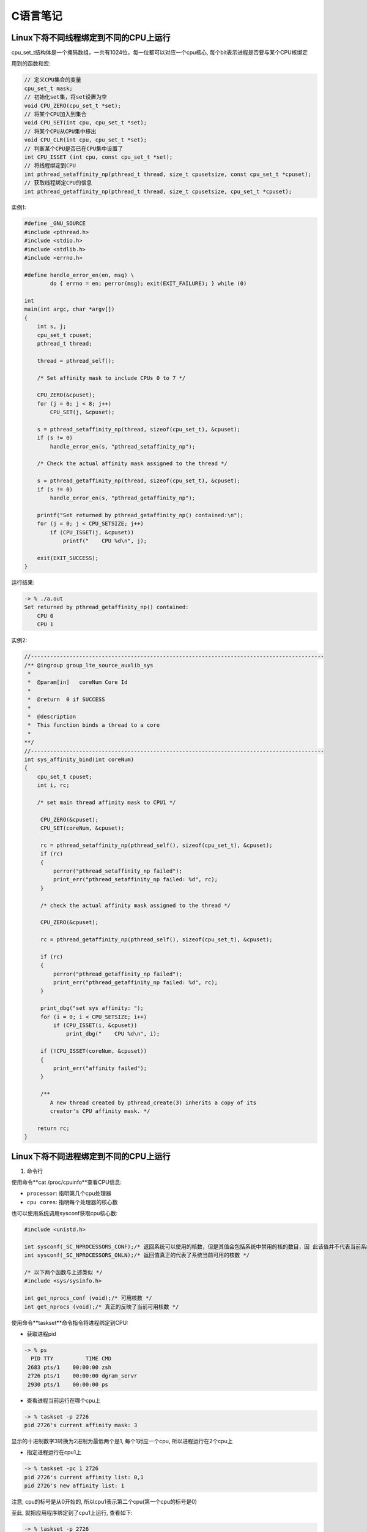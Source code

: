 C语言笔记
============

Linux下将不同线程绑定到不同的CPU上运行
---------------

cpu_set_t结构体是一个掩码数组，一共有1024位，每一位都可以对应一个cpu核心, 每个bit表示进程是否要与某个CPU核绑定

用到的函数和宏:

.. code-block:: c

    // 定义CPU集合的变量
    cpu_set_t mask;
    // 初始化set集，将set设置为空
    void CPU_ZERO(cpu_set_t *set);
    // 将某个CPU加入到集合
    void CPU_SET(int cpu, cpu_set_t *set);
    // 将某个CPU从CPU集中移出
    void CPU_CLR(int cpu, cpu_set_t *set);
    // 判断某个CPU是否已在CPU集中设置了
    int CPU_ISSET (int cpu, const cpu_set_t *set);
    // 将线程绑定到CPU
    int pthread_setaffinity_np(pthread_t thread, size_t cpusetsize, const cpu_set_t *cpuset);
    // 获取线程绑定CPU的信息
    int pthread_getaffinity_np(pthread_t thread, size_t cpusetsize, cpu_set_t *cpuset);

实例1:

.. code-block:: c

    #define _GNU_SOURCE
    #include <pthread.h>
    #include <stdio.h>
    #include <stdlib.h>
    #include <errno.h>

    #define handle_error_en(en, msg) \
            do { errno = en; perror(msg); exit(EXIT_FAILURE); } while (0)

    int
    main(int argc, char *argv[])
    {
        int s, j;
        cpu_set_t cpuset;
        pthread_t thread;

        thread = pthread_self();

        /* Set affinity mask to include CPUs 0 to 7 */

        CPU_ZERO(&cpuset);
        for (j = 0; j < 8; j++)
            CPU_SET(j, &cpuset);

        s = pthread_setaffinity_np(thread, sizeof(cpu_set_t), &cpuset);
        if (s != 0)
            handle_error_en(s, "pthread_setaffinity_np");

        /* Check the actual affinity mask assigned to the thread */

        s = pthread_getaffinity_np(thread, sizeof(cpu_set_t), &cpuset);
        if (s != 0)
            handle_error_en(s, "pthread_getaffinity_np");

        printf("Set returned by pthread_getaffinity_np() contained:\n");
        for (j = 0; j < CPU_SETSIZE; j++)
            if (CPU_ISSET(j, &cpuset))
                printf("    CPU %d\n", j);

        exit(EXIT_SUCCESS);
    }

运行结果:

.. code-block:: sh

    -> % ./a.out 
    Set returned by pthread_getaffinity_np() contained:
        CPU 0
        CPU 1

实例2:

.. code-block:: c

    //-------------------------------------------------------------------------------------------
    /** @ingroup group_lte_source_auxlib_sys
     *
     *  @param[in]   coreNum Core Id
     *
     *  @return  0 if SUCCESS
     *
     *  @description
     *  This function binds a thread to a core
     *
    **/
    //-------------------------------------------------------------------------------------------
    int sys_affinity_bind(int coreNum)
    {
        cpu_set_t cpuset;
        int i, rc;

        /* set main thread affinity mask to CPU1 */

         CPU_ZERO(&cpuset);
         CPU_SET(coreNum, &cpuset);

         rc = pthread_setaffinity_np(pthread_self(), sizeof(cpu_set_t), &cpuset);
         if (rc)
         {
             perror("pthread_setaffinity_np failed");
             print_err("pthread_setaffinity_np failed: %d", rc);
         }

         /* check the actual affinity mask assigned to the thread */

         CPU_ZERO(&cpuset);

         rc = pthread_getaffinity_np(pthread_self(), sizeof(cpu_set_t), &cpuset);

         if (rc)
         {
             perror("pthread_getaffinity_np failed");
             print_err("pthread_getaffinity_np failed: %d", rc);
         }

         print_dbg("set sys affinity: ");
         for (i = 0; i < CPU_SETSIZE; i++)
             if (CPU_ISSET(i, &cpuset))
                 print_dbg("    CPU %d\n", i);

         if (!CPU_ISSET(coreNum, &cpuset))
         {
             print_err("affinity failed");
         }

         /**
            A new thread created by pthread_create(3) inherits a copy of its
            creator's CPU affinity mask. */

        return rc;
    }

Linux下将不同进程绑定到不同的CPU上运行
---------------

1. 命令行

使用命令**cat /proc/cpuinfo**查看CPU信息:

- ``processor``: 指明第几个cpu处理器

- ``cpu cores``: 指明每个处理器的核心数

也可以使用系统调用sysconf获取cpu核心数: 

.. code-block:: c

    #include <unistd.h>

    int sysconf(_SC_NPROCESSORS_CONF);/* 返回系统可以使用的核数，但是其值会包括系统中禁用的核的数目，因 此该值并不代表当前系统中可用的核数 */
    int sysconf(_SC_NPROCESSORS_ONLN);/* 返回值真正的代表了系统当前可用的核数 */

    /* 以下两个函数与上述类似 */
    #include <sys/sysinfo.h>

    int get_nprocs_conf (void);/* 可用核数 */
    int get_nprocs (void);/* 真正的反映了当前可用核数 */

使用命令**taskset**命令指令将进程绑定到CPU:

- 获取进程pid

.. code-block:: sh

    -> % ps
      PID TTY          TIME CMD
     2683 pts/1    00:00:00 zsh
     2726 pts/1    00:00:00 dgram_servr
     2930 pts/1    00:00:00 ps

- 查看进程当前运行在哪个cpu上

.. code-block:: sh

    -> % taskset -p 2726
    pid 2726's current affinity mask: 3

显示的十进制数字3转换为2进制为最低两个是1, 每个1对应一个cpu, 所以进程运行在2个cpu上

- 指定进程运行在cpu1上

.. code-block:: sh

    -> % taskset -pc 1 2726
    pid 2726's current affinity list: 0,1
    pid 2726's new affinity list: 1

注意, cpu的标号是从0开始的, 所以cpu1表示第二个cpu(第一个cpu的标号是0)

至此, 就把应用程序绑定到了cpu1上运行, 查看如下:

.. code-block:: sh

    -> % taskset -p 2726
    pid 2726's current affinity mask: 2

- 启动程序时绑定cpu

.. code-block:: sh

    #启动时绑定到第二个cpu
    -> % taskset -c 1 ./dgram_servr&
    [1] 3011

    #查看确认绑定情况
    -> % taskset -p 3011
    pid 3011's current affinity mask: 2

2. 系统接口

sched_setaffinity可以将某个进程绑定到一个特定的CPU

.. code-block:: c

    #define _GNU_SOURCE             /* See feature_test_macros(7) */
    #include <sched.h>

    /* 设置进程号为pid的进程运行在mask所设定的CPU上
     * 第二个参数cpusetsize是mask所指定的数的长度
     * 通常设定为sizeof(cpu_set_t)

     * 如果pid的值为0,则表示指定的是当前进程 
     */
    int sched_setaffinity(pid_t pid, size_t cpusetsize, cpu_set_t *mask);

    int sched_getaffinity(pid_t pid, size_t cpusetsize, cpu_set_t *mask);/* 获得pid所指示的进程的CPU位掩码,并将该掩码返回到mask所指向的结构中 */

实例:

.. code-block:: c

    #include<stdlib.h>
    #include<stdio.h>
    #include<sys/types.h>
    #include<sys/sysinfo.h>
    #include<unistd.h>

    #define __USE_GNU
    #include<sched.h>
    #include<ctype.h>
    #include<string.h>
    #include<pthread.h>
    #define THREAD_MAX_NUM 200  //1个CPU内的最多进程数

    int num=0;  //cpu中核数
    void* threadFun(void* arg)  //arg  传递线程标号（自己定义）
    {
             cpu_set_t mask;  //CPU核的集合
             cpu_set_t get;   //获取在集合中的CPU
             int *a = (int *)arg; 
             int i;

             printf("the thread is:%d\n",*a);  //显示是第几个线程
             CPU_ZERO(&mask);    //置空
             CPU_SET(*a,&mask);   //设置亲和力值
             if (sched_setaffinity(0, sizeof(mask), &mask) == -1)//设置线程CPU亲和力
             {
                       printf("warning: could not set CPU affinity, continuing...\n");
             }

               CPU_ZERO(&get);
               if (sched_getaffinity(0, sizeof(get), &get) == -1)//获取线程CPU亲和力
               {
                        printf("warning: cound not get thread affinity, continuing...\n");
               }
               for (i = 0; i < num; i++)
               {
                        if (CPU_ISSET(i, &get))//判断线程与哪个CPU有亲和力
                        {
                                 printf("this thread %d is running processor : %d\n", i,i);
                        }
               }

             return NULL;
    }

    int main(int argc, char* argv[])
    {
             int tid[THREAD_MAX_NUM];
             int i;
             pthread_t thread[THREAD_MAX_NUM];

             num = sysconf(_SC_NPROCESSORS_CONF);  //获取核数
             if (num > THREAD_MAX_NUM) {
                printf("num of cores[%d] is bigger than THREAD_MAX_NUM[%d]!\n", num, THREAD_MAX_NUM);
                return -1;
             }
             printf("system has %i processor(s). \n", num);

             for(i=0;i<num;i++)
             {
                       tid[i] = i;  //每个线程必须有个tid[i]
                       pthread_create(&thread[i],NULL,threadFun,(void*)&tid[i]);
             }
             for(i=0; i< num; i++)
             {
                       pthread_join(thread[i],NULL);//等待所有的线程结束，线程为死循环所以CTRL+C结束
             }
             return 0;
    }

运行结果:

.. code-block:: sh

    -> % ./a.out
    system has 2 processor(s). 
    the thread is:0
    the thread is:1
    this thread 0 is running processor : 0
    this thread 1 is running processor : 1

参考:

https://www.cnblogs.com/x_wukong/p/5924298.html
https://blog.csdn.net/guotianqing/article/details/80958281
https://www.jianshu.com/p/e2059724d22e
https://www.jianshu.com/p/f59d7df06432

线程调度优先级设置
--------------

1. 线程调度的三种策略:

``SCHED_OTHER``: Linux默认的分时调度策略, 所有的线程的优先级别都是0, 线程的调度是通过分时来完成的; 简单地说，如果系统使用这种调度策略，程序将无法设置线程的优先级。请注意, 这种调度策略也是抢占式的, 当高优先级的线程准备运行的时候, 当前线程将被抢占并进入等待队列. 这种调度策略仅仅决定线程在可运行线程队列中的具有相同优先级的线程的运行次序.

``SCHED_FIFO``: 它是一种实时的先进先出调用策略, 且只能在超级用户下运行. 这种调用策略仅仅被使用于优先级大于0的线程. 它意味着，使用SCHED_FIFO的可运行线程将一直抢占使用SCHED_OTHER的运行线程. 此外SCHED_FIFO是一个非分时的简单调度策略, 当一个线程变成可运行状态, 它将被追加到对应优先级队列的尾部((POSIX 1003.1). 当所有高优先级的线程终止或者阻塞时, 它将被运行. 对于相同优先级别的线程, 按照简单的先进先运行的规则运行. 我们考虑一种很坏的情况, 如果有若干相同优先级的线程等待执行, 然而最早执行的线程无终止或者阻塞动作, 那么其他线程是无法执行的, 除非当前线程调用如pthread_yield之类的函数, 所以在使用SCHED_FIFO的时候要小心处理相同级别线程的动作.

``SCHED_RR``: 鉴于SCHED_FIFO调度策略的一些缺点, SCHED_RR对SCHED_FIFO做出了一些增强功能. 从实质上看, 它还是SCHED_FIFO调用策略. 它使用最大运行时间来限制当前进程的运行, 当运行时间大于等于最大运行时间的时候, 当前线程将被切换并放置于相同优先级队列的最后. 这样做的好处是其他具有相同级别的线程能在“自私“线程下执行.


2. 获取线程可以设置的最高和最低优先级:

``int sched_get_priority_max(int policy)``;

``int sched_get_priority_min(int policy)``;

policy可以为SCHED_OTHER, SCHED_FIFO, SCHED_RR; 对于 SCHED_OTHER 策略, sched_priority只能为0; 对于SCHED_FIFO, SCHED_RR策略, sched_priority从1到99.


3. 获取和设置线程的优先级:

.. code-block:: c

    struct sched_param
    {
        int __sched_priority; // 所要设定的线程优先级
    };

该结构体仅仅包含一个成员变量sched_priority, 指明所要设置的静态线程优先级

param.sched_priority = 51;

``int pthread_attr_setschedparam(pthread_attr_t \*attr, const struct sched_param \*param)``;

``int pthread_attr_getschedparam(const pthread_attr_t \*attr, struct sched_param \*param)``;


4. 获取和设置线程的调度策略:

``int pthread_attr_setschedpolicy(pthread_attr_t \*attr, int policy)``;

``int pthread_attr_getschedpolicy(pthread_attr_t \*attr, int policy)``;


5. 继承调度属性:

``int pthread_attr_setinheritsched(pthread_attr_t \*attr, int inheritsched)``;

``int pthread_attr_getinheritsched(pthread_attr_t \*attr, int *inheritsched)``;  

手动设置了调度策略或优先级时, 必须显示的设置线程调度策略的inheritsched属性, 因为pthread没有为inheritsched设置默认值. 所以在改变了调度策略或优先级时必须总是设置该属性.

第一个函数中inheritsched的取值为: PTHREAD_INHERIT_SCHED或者PTHREAD_EXPLICIT_SCHED.

前者为继承创建线程的调度策略和优先级, 后者指定不继承调度策略和优先级, 而是使用自己设置的调度策略和优先级; 无论何时, 当你需要控制一个线程的调度策略或优先级时, 必须将inheritsched属性设置为PTHREAD_EXPLICIT_SCHED.

6. 总结:

前面这种方式是静态改变策略和优先级

调度策略和优先级是分开来描述的. 前者使用预定义的SCHED_RR, SCHED_FIFO, SCHED_OTHER, 后者是通过结果体struct sched_param给出的

这些设置调度策略和优先级的函数操作的对象是线程的属性pthread_attr_t, 而不是直接来操作线程的调度策略和优先级的. 函数的第一个参数都是pthread_attr_t


7. 直接设置正在运行的线程的调度策略和优先级(动态设置线程的调度策略和优先级):

``int pthread_setschedparam(pthread_t thread, int policy, const struct sched_param \*param)``;

``int pthread_getschedparam(pthread_t thread, int \*policy, struct sched_param \*param)``; 

失败条件: 

    pthread_setschedparam：
        
        thread参数所指向的线程不存在

    pthread_getschedparam: 

        参数policy或同参数policy关联的调度参数之一无效
        
        参数policy或调度参数之一的值不被支持
        
        调用线程没有适当的权限来设置指定线程的调度参数或策略
        
        参数thread指向的线程不存在
        
        实现不允许应用程序将参数改动为特定的值
        
当pthread_setschedparam函数的参数policy==SCHED_RR或者SCHED_FIFO时, 程序必须要在超级用户下运行

pthread_setschedparam 函数改变在运行线程的调度策略和优先级肯定就不用调用函数来设置inheritsched属性了
    

参考:

https://www.cnblogs.com/eleclsc/p/10523608.html

信号量
--------------------

信号量(Semaphore): 有时被称为信号灯, 是在多线程环境下使用的一种设施, 是可以用来保证两个或多个关键代码段不被并发调用. 在进入一个关键代码段之前, 线程必须获取一个信号量: 一旦该关键代码段完成了, 那么该线程必须释放信号量. 其它想进入该关键代码段的线程必须等待直到第一个线程释放信号量.

类似计数器, 常用在多线程同步任务上, 信号量可以在当前线程某个任务完成后, 通知别的线程, 再进行别的任务.

信号量是在多线程环境中共享资源的计数器. 对信号量的基本操作无非有三个: 对信号量的增加, 然后阻塞线程等待, 直到信号量不为空才返回: 然后就是对信号量的减少.

分类:

    二值信号量: 信号量的值只有0和1, 这和互斥量很类似, 若资源被锁住, 信号量的值为0; 若资源可用, 则信号量的值为1.

    计数信号量: 信号量的值在0到一个大于1的限制值之间, 该计数表示可用的资源的个数.

信号量在创建时需要设置一个初始值, 表示同时可以有几个任务可以访问该信号量保护的共享资源, 初始值为1就变成互斥锁Mutex, 即同时只能有一个任务可以访问信号量保护的共享资源.

函数使用:

    首先需要include \<semaphore.h\>这个库

    **int sem_init(sem_t \*sem, int pshared, unsigned int value)**: 创建信号量, sem是要初始化的信号量; pshared表示此信号量是在进程间共享还是线程间共享, 如果其值为0, 就表示信号量是当前进程的局部信号量, 否则信号量就可以在多个进程间共享; value是信号量的初始值; 返回值success为0, failure为-1.

    **int sem_wait(sem_t \*sem)**: 等待信号量, 如果信号量的值大于0, 将信号量的值减1, 立即返回. 如果信号量的值为0, 则线程阻塞; 返回值success为0, failure为-1. 当信号的计数为零的时候, sem_wait将休眠挂起当前调用线程, 直到信号量计数不为零, 在sem_wait返回后信号量计数将自动减1.

    **int sem_post(sem_t \*sem)**: 释放信号量, 让信号量的值加1; 返回值success为0, failure为-1. 解除信号量等待限制, 让信号量计数加1, 该函数会立即返回不等待
    
    **int sem_destroy(sem_t \*sem)**: 其中sem是要销毁的信号量, 只有用sem_init初始化的信号量才能用sem_destroy销毁.
    
    **int sem_trywait(sem_t \*sem)**: 是一个立即返回函数, 不会因为任何事情阻塞, 根据其返回值得到不同的信息. 如果返回值为0, 说明信号量在该函数调用之前大于0, 但是调用之后会被该函数自动减1. 至于调用之后是否为零则不得而知了. 如果返回值为EAGAIN说明信号量计数为0.
    
    **int sem_getvalue(sem_t * sem, int * sval)**: 获得当前信号量计数的值

在编程中, 信号量最常用的方式就是一个线程A使用sem_wait阻塞, 因为此时信号量计数为0, 直到另外一个线程B发出信号post后, 信号量计数加1, 此时, 线程A得到了信号, 信号量的计数为1不为空, 所以就从sem_wait返回了, 然后信号量的计数又减1变为零.

在使用信号量之前, 我们必须初始化信号. 第三个参数通常设置为零, 初始化信号的计数为0, 这样第一次使用sem_wait的时候会因为信号计数为0而等待, 直到在其他地方信号量post了才返回. 除非你明白你在干什么, 否则不要将第三个参数设置为大于0的数

第二个参数是用在进程之间的数据共享标志, 如果仅仅使用在当前进程中, 设置为0. 如果要在多个进程之间使用该信号, 设置为非零. 但是在Linux线程中, 暂时还不支持进程之间的信号共享, 所以第二个参数说了半天等于白说, 必须设置为0, 否则将返回ENOSYS错误.

参考:

https://www.cnblogs.com/hnrainll/archive/2011/04/20/2022487.html

互斥锁
------------------

posix下抽象了一个锁类型的结构: ptread_mutex_t, 通过对该结构的操作, 来判断资源是否可以访问. 顾名思义, 加锁(lock)后, 别人就无法打开, 只有当锁没有关闭(unlock)的时候才能访问资源.

即对象互斥锁的概念, 来保证共享数据操作的完整性. 每个对象都对应于一个可称为"互斥锁"的标记, 这个标记用来保证在任一时刻, 只能有一个线程访问该对象.

使用互斥锁(互斥)可以使线程按顺序执行. 通常, 互斥锁通过确保一次只有一个线程执行代码的临界段来同步多个线程. 互斥锁还可以保护单线程代码.

要更改缺省的互斥锁属性, 可以对属性对象进行声明和初始化. 通常, 互斥锁属性会设置在应用程序开头的某个位置, 以便可以快速查找和轻松修改.

1. 锁的创建

**int pthread_mutex_init(pthread_mutex_t \*restrict mutex, const pthread_mutexattr_t \*restrict attr)**

以动态方式创建互斥锁, 参数attr指定了新建互斥锁的属性, 如果参数attr为NULL, 则使用默认的互斥锁属性, 默认属性为快速互斥锁. 互斥锁的属性在创建锁的时候指定, 在LinuxThreads实现中仅有一个锁类型属性, 不同的锁类型在试图对一个已经被锁定的互斥锁加锁时表现不同.

**pthread_mutex_t mutex = PTHREAD_MUTEX_INITIALIZER**

用宏PTHREAD_MUTEX_INITIALIZER来静态的初始化锁, 采用这种方式比较容易理解, 互斥锁是pthread_mutex_t的结构体, 而这个宏是一个结构常量.
    
2. 锁的属性

**int pthread_mutexattr_init(pthread_mutexattr_t \*attr)**

初始化锁的属性, 然后可以调用其他的属性设置方法来设置其属性.

**int pthread_mutexattr_getpshared(const pthread_mutexattr_t \*attr, int \*pshared)**
**int pthread_mutexattr_setpshared(pthread_mutexattr_t \*attr, int pshared)**

获取和设置互斥锁的范围, 可以指定是该进程与其他进程的同步还是同一进程内不同的线程之间的同步. PTHREAD_PROCESS_PRIVATE表示进程内使用锁, PTHREAD_PROCESS_SHARE表示进程间使用锁, 默认是进程内使用锁.

**int pthread_mutexattr_gettype(const pthread_mutexattr_t \*attr, int \*type)**
**int pthread_mutexattr_settype(pthread_mutexattr_t \*attr, int type)**

获取和设置互斥锁的类型:
PTHREAD_MUTEX_TIMED_NP, 这个是缺省值, 也就是普通锁. 当一个线程加锁以后, 其余请求锁的线程将形成一个等待队列, 并在解锁后按优先级获得锁. 这种锁策略保证了资源分配的公平性.
PTHREAD_MUTEX_RECURSIVE_NP, 嵌套锁, 允许同一个线程对同一个锁成功获得多次, 并通过多次unlock解锁. 如果是不同线程请求, 则在加锁线程解锁时重新竞争.
PTHREAD_MUTEX_ERRORCHECK_NP, 检错锁, 如果同一个线程请求同一个锁, 则返回EDEADLK, 否则与PTHREAD_MUTEX_TIMED_NP类型动作相同. 这样就保证当不允许多次加锁时不会出现最简单情况下的死锁.
PTHREAD_MUTEX_ADAPTIVE_NP, 适应锁, 动作最简单的锁类型, 仅等待解锁后重新竞争.
    
3. 其他锁操作

**int pthread_mutex_lock(pthread_mutex_t \*mutex)**  加锁, 
**int pthread_mutex_trylock(pthread_mutex_t \*mutex)**  测试加锁, 语义与pthread_mutex_lock类似，不同的是在锁已经被占据时返回EBUSY而不是挂起等待
**int pthread_mutex_unlock(pthread_mutex_t \*mutex)**  解锁

不论哪种类型的锁, 都不可能被两个不同的线程同时得到, 而必须等待解锁. 对于普通锁和适应锁类型, 解锁者可以是同进程内任何线程; 而检错锁则必须由加锁者解锁才有效, 否则返回EPERM. 对于嵌套锁, 文档和实现要求必须由加锁者解锁, 但实验结果表明并没有这种限制, 这个不同目前还没有得到解释. 在同一进程中的线程, 如果加锁后没有解锁, 则任何其他线程都无法再获得锁.

4. 锁的释放

**int pthread_mutex_destroy(pthread_mutex_t \*mutex)**

可以释放锁占用的资源，但这有一个前提上锁当前是没有被锁的状态

5. 死锁

死锁主要发生在有多个依赖锁存在时, 会在一个线程试图以与另一个线程相反顺序锁住互斥量时发生. 如何避免死锁是使用互斥量应该格外注意的东西:

对共享资源操作前一定要获得锁

完成操作以后一定要释放锁

尽量短时间地占用锁

如果有多锁, 如获得顺序是ABC连环扣, 释放顺序也应该是ABC

线程错误返回时应该释放它所获得的锁

6. 锁使用举例

.. code-block:: c

    #include <pthread.h>
    #include <stdio.h>
     
    pthread_mutex_t mutex ;
    void *print_msg(void *arg){
            int i=0;
            pthread_mutex_lock(&mutex);
            for(i=0;i<15;i++){
                    printf("output : %d\n",i);
                    usleep(100);
            }
            pthread_mutex_unlock(&mutex);
    }
    int main(int argc,char** argv){
            pthread_t id1;
            pthread_t id2;
            pthread_mutex_init(&mutex,NULL);
            pthread_create(&id1,NULL,print_msg,NULL);
            pthread_create(&id2,NULL,print_msg,NULL);
            pthread_join(id1,NULL);
            pthread_join(id2,NULL);
            pthread_mutex_destroy(&mutex);
            return 1;
    }
    
参考
https://blog.csdn.net/happylzs2008/article/details/89067028

typedef用法总结
-------------------

参考
http://c.biancheng.net/view/298.html


